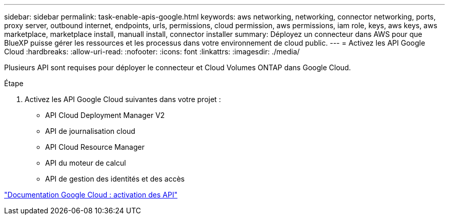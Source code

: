 ---
sidebar: sidebar 
permalink: task-enable-apis-google.html 
keywords: aws networking, networking, connector networking, ports, proxy server, outbound internet, endpoints, urls, permissions, cloud permission, aws permissions, iam role, keys, aws keys, aws marketplace, marketplace install, manuall install, connector installer 
summary: Déployez un connecteur dans AWS pour que BlueXP puisse gérer les ressources et les processus dans votre environnement de cloud public. 
---
= Activez les API Google Cloud
:hardbreaks:
:allow-uri-read: 
:nofooter: 
:icons: font
:linkattrs: 
:imagesdir: ./media/


[role="lead"]
Plusieurs API sont requises pour déployer le connecteur et Cloud Volumes ONTAP dans Google Cloud.

.Étape
. Activez les API Google Cloud suivantes dans votre projet :
+
** API Cloud Deployment Manager V2
** API de journalisation cloud
** API Cloud Resource Manager
** API du moteur de calcul
** API de gestion des identités et des accès




https://cloud.google.com/apis/docs/getting-started#enabling_apis["Documentation Google Cloud : activation des API"^]
